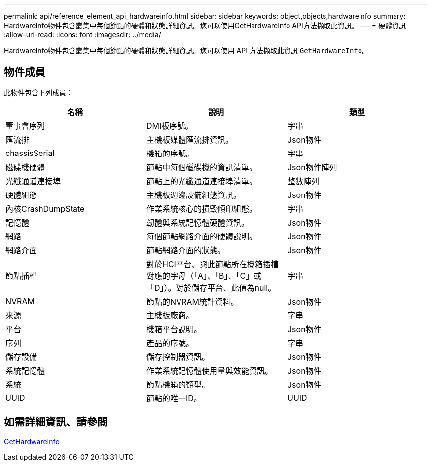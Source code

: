 ---
permalink: api/reference_element_api_hardwareinfo.html 
sidebar: sidebar 
keywords: object,objects,hardwareInfo 
summary: HardwareInfo物件包含叢集中每個節點的硬體和狀態詳細資訊。您可以使用GetHardwareInfo API方法擷取此資訊。 
---
= 硬體資訊
:allow-uri-read: 
:icons: font
:imagesdir: ../media/


[role="lead"]
HardwareInfo物件包含叢集中每個節點的硬體和狀態詳細資訊。您可以使用 API 方法擷取此資訊 `GetHardwareInfo`。



== 物件成員

此物件包含下列成員：

|===
| 名稱 | 說明 | 類型 


 a| 
董事會序列
 a| 
DMI板序號。
 a| 
字串



 a| 
匯流排
 a| 
主機板媒體匯流排資訊。
 a| 
Json物件



 a| 
chassisSerial
 a| 
機箱的序號。
 a| 
字串



 a| 
磁碟機硬體
 a| 
節點中每個磁碟機的資訊清單。
 a| 
Json物件陣列



 a| 
光纖通道連接埠
 a| 
節點上的光纖通道連接埠清單。
 a| 
整數陣列



 a| 
硬體組態
 a| 
主機板週邊設備組態資訊。
 a| 
Json物件



 a| 
內核CrashDumpState
 a| 
作業系統核心的損毀傾印組態。
 a| 
字串



 a| 
記憶體
 a| 
韌體與系統記憶體硬體資訊。
 a| 
Json物件



 a| 
網路
 a| 
每個節點網路介面的硬體說明。
 a| 
Json物件



 a| 
網路介面
 a| 
節點網路介面的狀態。
 a| 
Json物件



 a| 
節點插槽
 a| 
對於HCI平台、與此節點所在機箱插槽對應的字母（「A」、「B」、「C」或「D」）。對於儲存平台、此值為null。
 a| 
字串



 a| 
NVRAM
 a| 
節點的NVRAM統計資料。
 a| 
Json物件



 a| 
來源
 a| 
主機板廠商。
 a| 
字串



 a| 
平台
 a| 
機箱平台說明。
 a| 
Json物件



 a| 
序列
 a| 
產品的序號。
 a| 
字串



 a| 
儲存設備
 a| 
儲存控制器資訊。
 a| 
Json物件



 a| 
系統記憶體
 a| 
作業系統記憶體使用量與效能資訊。
 a| 
Json物件



 a| 
系統
 a| 
節點機箱的類型。
 a| 
Json物件



 a| 
UUID
 a| 
節點的唯一ID。
 a| 
UUID

|===


== 如需詳細資訊、請參閱

xref:reference_element_api_gethardwareinfo.adoc[GetHardwareInfo]

